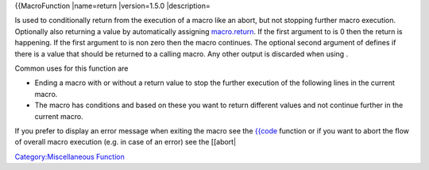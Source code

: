 .. contents::
   :depth: 3
..

{{MacroFunction \|name=return \|version=1.5.0 \|description=

Is used to conditionally return from the execution of a macro like an
abort, but not stopping further macro execution. Optionally also
returning a value by automatically assigning
`macro.return <macro.return>`__. If the first argument to is 0 then the
return is happening. If the first argument to is non zero then the macro
continues. The optional second argument of defines if there is a value
that should be returned to a calling macro. Any other output is
discarded when using .

Common uses for this function are

-  Ending a macro with or without a return value to stop the further
   execution of the following lines in the current macro.
-  The macro has conditions and based on these you want to return
   different values and not continue further in the current macro.

If you prefer to display an error message when exiting the macro see the
`{{code <assert>`__ function or if you want to abort the flow of overall
macro execution (e.g. in case of an error) see the [[abort\|

`Category:Miscellaneous Function <Category:Miscellaneous_Function>`__
